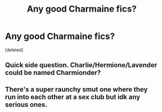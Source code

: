 #+TITLE: Any good Charmaine fics?

* Any good Charmaine fics?
:PROPERTIES:
:Score: 2
:DateUnix: 1600291854.0
:DateShort: 2020-Sep-17
:FlairText: Request
:END:
[deleted]


** Quick side question. Charlie/Hermione/Lavender could be named Charmionder?
:PROPERTIES:
:Author: Jon_Riptide
:Score: 4
:DateUnix: 1600292392.0
:DateShort: 2020-Sep-17
:END:


** There's a super raunchy smut one where they run into each other at a sex club but idk any serious ones.
:PROPERTIES:
:Author: darlingnicky
:Score: 1
:DateUnix: 1600303944.0
:DateShort: 2020-Sep-17
:END:
